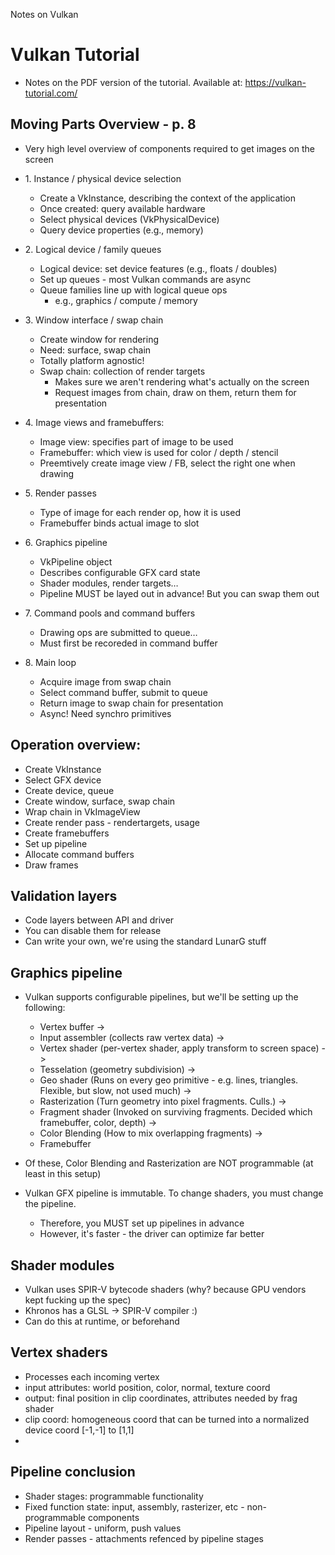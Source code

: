 Notes on Vulkan

* Vulkan Tutorial
  - Notes on the PDF version of the tutorial. Available at: https://vulkan-tutorial.com/


** Moving Parts Overview - p. 8

   - Very high level overview of components required to get images on the screen
     
   - 1. Instance / physical device selection
     
     - Create a VkInstance, describing the context of the application
     - Once created: query available hardware
     - Select physical devices (VkPhysicalDevice)
     - Query device properties (e.g., memory)

   - 2. Logical device / family queues
     
     - Logical device: set device features (e.g., floats / doubles)
     - Set up queues - most Vulkan commands are async
     - Queue families line up with logical queue ops
       - e.g., graphics / compute / memory
     

   - 3. Window interface / swap chain

     - Create window for rendering
     - Need: surface, swap chain
     - Totally platform agnostic!
     - Swap chain: collection of render targets
       - Makes sure we aren't rendering what's actually on the screen
       - Request images from chain, draw on them, return them for presentation

   - 4. Image views and framebuffers:

     - Image view: specifies part of image to be used
     - Framebuffer: which view is used for color / depth / stencil
     - Preemtively create image view / FB, select the right one when drawing

   - 5. Render passes

     - Type of image for each render op, how it is used
     - Framebuffer binds actual image to slot

   - 6. Graphics pipeline
     
     - VkPipeline object
     - Describes configurable GFX card state
     - Shader modules, render targets...
     - Pipeline MUST be layed out in advance! But you can swap them out

   - 7. Command pools and command buffers

     - Drawing ops are submitted to queue...
     - Must first be recoreded in command buffer

   - 8. Main loop

     - Acquire image from swap chain
     - Select command buffer, submit to queue
     - Return image to swap chain for presentation
     - Async! Need synchro primitives
   
** Operation overview:

   - Create VkInstance
   - Select GFX device
   - Create device, queue
   - Create window, surface, swap chain
   - Wrap chain in VkImageView
   - Create render pass - rendertargets, usage
   - Create framebuffers
   - Set up pipeline
   - Allocate command buffers
   - Draw frames

** Validation layers

   - Code layers between API and driver
   - You can disable them for release
   - Can write your own, we're using the standard LunarG stuff
** Graphics pipeline
   - Vulkan supports configurable pipelines, but we'll be setting up the following:
     
     - Vertex buffer ->
     - Input assembler (collects raw vertex data) ->
     - Vertex shader (per-vertex shader, apply transform to screen space) ->
     - Tesselation (geometry subdivision) ->
     - Geo shader (Runs on every geo primitive - e.g. lines, triangles. Flexible, but slow, not used much) ->
     - Rasterization (Turn geometry into pixel fragments. Culls.) ->
     - Fragment shader (Invoked on surviving fragments. Decided which framebuffer, color, depth) ->
     - Color Blending (How to mix overlapping fragments) ->
     - Framebuffer

   - Of these, Color Blending and Rasterization are NOT programmable (at least in this setup)
   - Vulkan GFX pipeline is immutable. To change shaders, you must change the pipeline.
     - Therefore, you MUST set up pipelines in advance
     - However, it's faster - the driver can optimize far better
       
** Shader modules
   - Vulkan uses SPIR-V bytecode shaders (why? because GPU vendors kept fucking up the spec)
   - Khronos has a GLSL -> SPIR-V compiler :)
   - Can do this at runtime, or beforehand

** Vertex shaders
   - Processes each incoming vertex
   - input attributes: world position, color, normal, texture coord
   - output: final position in clip coordinates, attributes needed by frag shader
   - clip coord: homogeneous coord that can be turned into a normalized device coord [-1,-1] to [1,1]
   - 
** Pipeline conclusion
   - Shader stages: programmable functionality
   - Fixed function state: input, assembly, rasterizer, etc - non-programmable components
   - Pipeline layout - uniform, push values
   - Render passes - attachments refenced by pipeline stages


   
